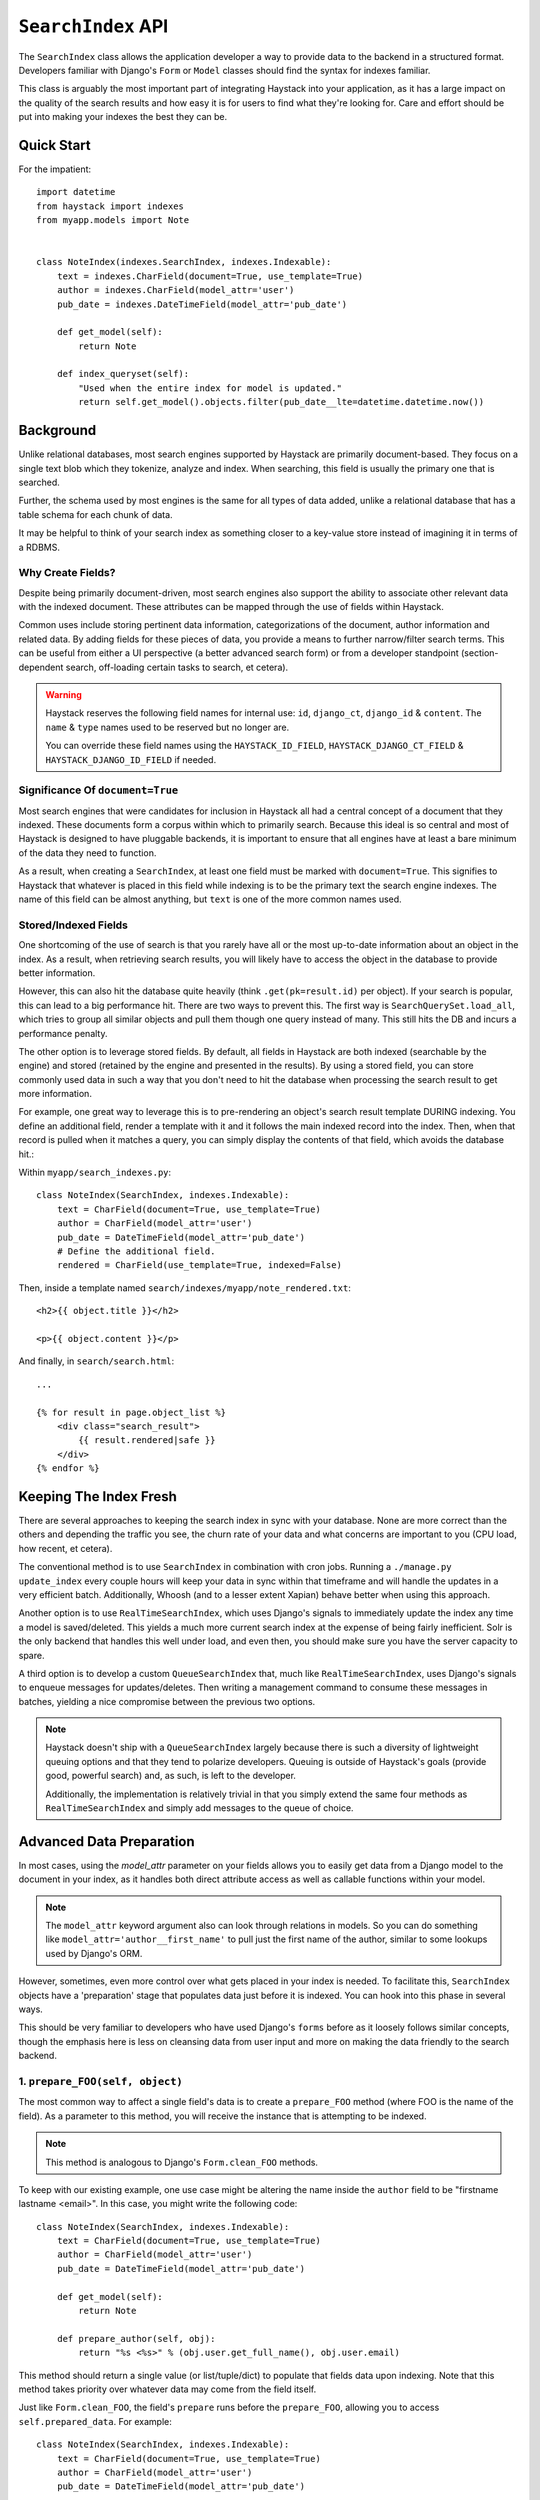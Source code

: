 .. _ref-searchindex-api:

===================
``SearchIndex`` API
===================

.. class:: SearchIndex()

The ``SearchIndex`` class allows the application developer a way to provide data to
the backend in a structured format. Developers familiar with Django's ``Form``
or ``Model`` classes should find the syntax for indexes familiar.

This class is arguably the most important part of integrating Haystack into your
application, as it has a large impact on the quality of the search results and
how easy it is for users to find what they're looking for. Care and effort
should be put into making your indexes the best they can be.


Quick Start
===========

For the impatient::

    import datetime
    from haystack import indexes
    from myapp.models import Note
    
    
    class NoteIndex(indexes.SearchIndex, indexes.Indexable):
        text = indexes.CharField(document=True, use_template=True)
        author = indexes.CharField(model_attr='user')
        pub_date = indexes.DateTimeField(model_attr='pub_date')
        
        def get_model(self):
            return Note
        
        def index_queryset(self):
            "Used when the entire index for model is updated."
            return self.get_model().objects.filter(pub_date__lte=datetime.datetime.now())


Background
==========

Unlike relational databases, most search engines supported by Haystack are
primarily document-based. They focus on a single text blob which they tokenize,
analyze and index. When searching, this field is usually the primary one that
is searched.

Further, the schema used by most engines is the same for all types of data
added, unlike a relational database that has a table schema for each chunk of
data.

It may be helpful to think of your search index as something closer to a
key-value store instead of imagining it in terms of a RDBMS.


Why Create Fields?
------------------

Despite being primarily document-driven, most search engines also support the
ability to associate other relevant data with the indexed document. These
attributes can be mapped through the use of fields within Haystack.

Common uses include storing pertinent data information, categorizations of the
document, author information and related data. By adding fields for these pieces
of data, you provide a means to further narrow/filter search terms. This can
be useful from either a UI perspective (a better advanced search form) or from a
developer standpoint (section-dependent search, off-loading certain tasks to
search, et cetera).

.. warning::

    Haystack reserves the following field names for internal use: ``id``,
    ``django_ct``, ``django_id`` & ``content``. The ``name`` & ``type`` names
    used to be reserved but no longer are.
    
    You can override these field names using the ``HAYSTACK_ID_FIELD``,
    ``HAYSTACK_DJANGO_CT_FIELD`` & ``HAYSTACK_DJANGO_ID_FIELD`` if needed.


Significance Of ``document=True``
---------------------------------

Most search engines that were candidates for inclusion in Haystack all had a
central concept of a document that they indexed. These documents form a corpus
within which to primarily search. Because this ideal is so central and most of
Haystack is designed to have pluggable backends, it is important to ensure that
all engines have at least a bare minimum of the data they need to function.

As a result, when creating a ``SearchIndex``, at least one field must be marked
with ``document=True``. This signifies to Haystack that whatever is placed in
this field while indexing is to be the primary text the search engine indexes.
The name of this field can be almost anything, but ``text`` is one of the
more common names used.


Stored/Indexed Fields
---------------------

One shortcoming of the use of search is that you rarely have all or the most
up-to-date information about an object in the index. As a result, when
retrieving search results, you will likely have to access the object in the
database to provide better information.

However, this can also hit the database quite heavily (think
``.get(pk=result.id)`` per object). If your search is popular, this can lead
to a big performance hit. There are two ways to prevent this. The first way is
``SearchQuerySet.load_all``, which tries to group all similar objects and pull
them though one query instead of many. This still hits the DB and incurs a
performance penalty.

The other option is to leverage stored fields. By default, all fields in
Haystack are both indexed (searchable by the engine) and stored (retained by
the engine and presented in the results). By using a stored field, you can
store commonly used data in such a way that you don't need to hit the database
when processing the search result to get more information.

For example, one great way to leverage this is to pre-rendering an object's
search result template DURING indexing. You define an additional field, render
a template with it and it follows the main indexed record into the index. Then,
when that record is pulled when it matches a query, you can simply display the
contents of that field, which avoids the database hit.:

Within ``myapp/search_indexes.py``::

    class NoteIndex(SearchIndex, indexes.Indexable):
        text = CharField(document=True, use_template=True)
        author = CharField(model_attr='user')
        pub_date = DateTimeField(model_attr='pub_date')
        # Define the additional field.
        rendered = CharField(use_template=True, indexed=False)

Then, inside a template named ``search/indexes/myapp/note_rendered.txt``::

    <h2>{{ object.title }}</h2>
    
    <p>{{ object.content }}</p>
    
And finally, in ``search/search.html``::
    
    ...
    
    {% for result in page.object_list %}
        <div class="search_result">
            {{ result.rendered|safe }}
        </div>
    {% endfor %}


Keeping The Index Fresh
=======================

There are several approaches to keeping the search index in sync with your
database. None are more correct than the others and depending the traffic you
see, the churn rate of your data and what concerns are important to you
(CPU load, how recent, et cetera).

The conventional method is to use ``SearchIndex`` in combination with cron
jobs. Running a ``./manage.py update_index`` every couple hours will keep your
data in sync within that timeframe and will handle the updates in a very
efficient batch. Additionally, Whoosh (and to a lesser extent Xapian) behave
better when using this approach.

Another option is to use ``RealTimeSearchIndex``, which uses Django's signals
to immediately update the index any time a model is saved/deleted. This
yields a much more current search index at the expense of being fairly
inefficient. Solr is the only backend that handles this well under load, and
even then, you should make sure you have the server capacity to spare.

A third option is to develop a custom ``QueueSearchIndex`` that, much like
``RealTimeSearchIndex``, uses Django's signals to enqueue messages for
updates/deletes. Then writing a management command to consume these messages
in batches, yielding a nice compromise between the previous two options.

.. note::

    Haystack doesn't ship with a ``QueueSearchIndex`` largely because there is
    such a diversity of lightweight queuing options and that they tend to
    polarize developers. Queuing is outside of Haystack's goals (provide good,
    powerful search) and, as such, is left to the developer.
    
    Additionally, the implementation is relatively trivial in that you simply
    extend the same four methods as ``RealTimeSearchIndex`` and simply add
    messages to the queue of choice.


Advanced Data Preparation
=========================

In most cases, using the `model_attr` parameter on your fields allows you to
easily get data from a Django model to the document in your index, as it handles
both direct attribute access as well as callable functions within your model.

.. note::

    The ``model_attr`` keyword argument also can look through relations in
    models. So you can do something like ``model_attr='author__first_name'``
    to pull just the first name of the author, similar to some lookups used
    by Django's ORM.

However, sometimes, even more control over what gets placed in your index is
needed. To facilitate this, ``SearchIndex`` objects have a 'preparation' stage
that populates data just before it is indexed. You can hook into this phase in
several ways.

This should be very familiar to developers who have used Django's ``forms``
before as it loosely follows similar concepts, though the emphasis here is
less on cleansing data from user input and more on making the data friendly
to the search backend.

1. ``prepare_FOO(self, object)``
--------------------------------

The most common way to affect a single field's data is to create a
``prepare_FOO`` method (where FOO is the name of the field). As a parameter
to this method, you will receive the instance that is attempting to be indexed.

.. note::

   This method is analogous to Django's ``Form.clean_FOO`` methods.

To keep with our existing example, one use case might be altering the name
inside the ``author`` field to be "firstname lastname <email>". In this case,
you might write the following code::

    class NoteIndex(SearchIndex, indexes.Indexable):
        text = CharField(document=True, use_template=True)
        author = CharField(model_attr='user')
        pub_date = DateTimeField(model_attr='pub_date')
        
        def get_model(self):
            return Note
        
        def prepare_author(self, obj):
            return "%s <%s>" % (obj.user.get_full_name(), obj.user.email)

This method should return a single value (or list/tuple/dict) to populate that
fields data upon indexing. Note that this method takes priority over whatever
data may come from the field itself.

Just like ``Form.clean_FOO``, the field's ``prepare`` runs before the
``prepare_FOO``, allowing you to access ``self.prepared_data``. For example::

    class NoteIndex(SearchIndex, indexes.Indexable):
        text = CharField(document=True, use_template=True)
        author = CharField(model_attr='user')
        pub_date = DateTimeField(model_attr='pub_date')
        
        def get_model(self):
            return Note
        
        def prepare_author(self, obj):
            # Say we want last name first, the hard way.
            author = u''
            
            if 'author' in self.prepared_data:
                name_bits = self.prepared_data['author'].split()
                author = "%s, %s" % (name_bits[-1], ' '.join(name_bits[:-1]))
            
            return author

This method is fully function with ``model_attr``, so if there's no convenient
way to access the data you want, this is an excellent way to prepare it::

    class NoteIndex(SearchIndex, indexes.Indexable):
        text = CharField(document=True, use_template=True)
        author = CharField(model_attr='user')
        categories = MultiValueField()
        pub_date = DateTimeField(model_attr='pub_date')
        
        def get_model(self):
            return Note
        
        def prepare_categories(self, obj):
            # Since we're using a M2M relationship with a complex lookup,
            # we can prepare the list here.
            return [category.id for category in obj.category_set.active().order_by('-created')]


2. ``prepare(self, object)``
----------------------------

Each ``SearchIndex`` gets a ``prepare`` method, which handles collecting all
the data. This method should return a dictionary that will be the final data
used by the search backend.

Overriding this method is useful if you need to collect more than one piece
of data or need to incorporate additional data that is not well represented
by a single ``SearchField``. An example might look like::

    class NoteIndex(SearchIndex, indexes.Indexable):
        text = CharField(document=True, use_template=True)
        author = CharField(model_attr='user')
        pub_date = DateTimeField(model_attr='pub_date')
        
        def get_model(self):
            return Note
        
        def prepare(self, object):
            self.prepared_data = super(NoteIndex, self).prepare(object)
            
            # Add in tags (assuming there's a M2M relationship to Tag on the model).
            # Note that this would NOT get picked up by the automatic
            # schema tools provided by Haystack.
            self.prepared_data['tags'] = [tag.name for tag in object.tags.all()]
            
            return self.prepared_data

If you choose to use this method, you should make a point to be careful to call
the ``super()`` method before altering the data. Without doing so, you may have
an incomplete set of data populating your indexes.

This method has the final say in all data, overriding both what the fields
provide as well as any ``prepare_FOO`` methods on the class.

.. note::

   This method is roughly analogous to Django's ``Form.full_clean`` and
   ``Form.clean`` methods. However, unlike these methods, it is not fired
   as the result of trying to access ``self.prepared_data``. It requires
   an explicit call.


3. Overriding ``prepare(self, object)`` On Individual ``SearchField`` Objects
-----------------------------------------------------------------------------

The final way to manipulate your data is to implement a custom ``SearchField``
object and write its ``prepare`` method to populate/alter the data any way you
choose. For instance, a (naive) user-created ``GeoPointField`` might look
something like::

    from haystack import indexes
    
    class GeoPointField(indexes.CharField):
        def __init__(self, **kwargs):
            kwargs['default'] = '0.00-0.00'
            super(GeoPointField, self).__init__(**kwargs)

        def prepare(self, obj):
            return unicode("%s-%s" % (obj.latitude, obj.longitude))

The ``prepare`` method simply returns the value to be used for that field. It's
entirely possible to include data that's not directly referenced to the object
here, depending on your needs.

Note that this is NOT a recommended approach to storing geographic data in a
search engine (there is no formal suggestion on this as support is usually
non-existent), merely an example of how to extend existing fields.

.. note::

   This method is analagous to Django's ``Field.clean`` methods.


Adding New Fields
=================

If you have an existing ``SearchIndex`` and you add a new field to it, Haystack
will add this new data on any updates it sees after that point. However, this
will not populate the existing data you already have.

In order for the data to be picked up, you will need to run ``./manage.py
rebuild_index``. This will cause all backends to rebuild the existing data
already present in the quickest and most efficient way.

.. note::

    With the Solr backend, you'll also have to add to the appropriate
    ``schema.xml`` for your configuration before running the ``rebuild_index``.


``Search Index``
================

``get_model``
-------------

.. method:: SearchIndex.get_model(self)

Should return the ``Model`` class (not an instance) that the rest of the
``SearchIndex`` should use.

This method is required & you must override it to return the correct class.

``index_queryset``
------------------

.. method:: SearchIndex.index_queryset(self)

Get the default QuerySet to index when doing a full update.

Subclasses can override this method to avoid indexing certain objects.

``read_queryset``
-----------------

.. method:: SearchIndex.read_queryset(self)

Get the default QuerySet for read actions.

Subclasses can override this method to work with other managers.
Useful when working with default managers that filter some objects.

``build_queryset``
-------------------

.. method:: SearchIndex.build_queryset(self, start_date=None, end_date=None)

Get the default QuerySet to index when doing an index update.

Subclasses can override this method to take into account related
model modification times.

The default is to use ``SearchIndex.index_queryset`` and filter
based on ``SearchIndex.get_updated_field``

``prepare``
-----------

.. method:: SearchIndex.prepare(self, obj)

Fetches and adds/alters data before indexing.

``get_content_field``
---------------------

.. method:: SearchIndex.get_content_field(self)

Returns the field that supplies the primary document to be indexed.

``update``
----------

.. method:: SearchIndex.update(self, using=None)

Updates the entire index.

If ``using`` is provided, it specifies which connection should be
used. Default relies on the routers to decide which backend should
be used.

``update_object``
-----------------

.. method:: SearchIndex.update_object(self, instance, using=None, **kwargs)

Update the index for a single object. Attached to the class's
post-save hook.

If ``using`` is provided, it specifies which connection should be
used. Default relies on the routers to decide which backend should
be used.

``remove_object``
-----------------

.. method:: SearchIndex.remove_object(self, instance, using=None, **kwargs)

Remove an object from the index. Attached to the class's 
post-delete hook.

If ``using`` is provided, it specifies which connection should be
used. Default relies on the routers to decide which backend should
be used.

``clear``
---------

.. method:: SearchIndex.clear(self, using=None)

Clears the entire index.

If ``using`` is provided, it specifies which connection should be
used. Default relies on the routers to decide which backend should
be used.

``reindex``
-----------

.. method:: SearchIndex.reindex(self, using=None)

Completely clears the index for this model and rebuilds it.

If ``using`` is provided, it specifies which connection should be
used. Default relies on the routers to decide which backend should
be used.

``get_updated_field``
---------------------

.. method:: SearchIndex.get_updated_field(self)

Get the field name that represents the updated date for the model.

If specified, this is used by the reindex command to filter out results
from the ``QuerySet``, enabling you to reindex only recent records. This
method should either return None (reindex everything always) or a
string of the ``Model``'s ``DateField``/``DateTimeField`` name.

``should_update``
-----------------

.. method:: SearchIndex.should_update(self, instance, **kwargs)

Determine if an object should be updated in the index.

It's useful to override this when an object may save frequently and
cause excessive reindexing. You should check conditions on the instance
and return False if it is not to be indexed.

The ``kwargs`` passed along to this method can be the same as the ones passed
by Django when a Model is saved/delete, so it's possible to check if the object
has been created or not. See ``django.db.models.signals.post_save`` for details
on what is passed.

By default, returns True (always reindex).

``load_all_queryset``
---------------------

.. method:: SearchIndex.load_all_queryset(self)

Provides the ability to override how objects get loaded in conjunction
with ``RelatedSearchQuerySet.load_all``. This is useful for post-processing the
results from the query, enabling things like adding ``select_related`` or
filtering certain data.

.. warning:

    Utilizing this functionality can have negative performance implications.
    Please see the section on ``RelatedSearchQuerySet`` within
    :doc:`searchqueryset_api` for further information.

By default, returns ``all()`` on the model's default manager.

Example::

    class NoteIndex(SearchIndex, indexes.Indexable):
        text = CharField(document=True, use_template=True)
        author = CharField(model_attr='user')
        pub_date = DateTimeField(model_attr='pub_date')
        
        def get_model(self):
            return Note
        
        def load_all_queryset(self):
            # Pull all objects related to the Note in search results.
            return Note.objects.all().select_related()

When searching, the ``RelatedSearchQuerySet`` appends on a call to ``in_bulk``, so be
sure that the ``QuerySet`` you provide can accommodate this and that the ids
passed to ``in_bulk`` will map to the model in question.

If you need a specific ``QuerySet`` in one place, you can specify this at the
``RelatedSearchQuerySet`` level using the ``load_all_queryset`` method. See
:doc:`searchqueryset_api` for usage.


``RealTimeSearchIndex``
=======================

The ``RealTimeSearchIndex`` provides all the same functionality as the standard
``SearchIndex``. However, in addition, it connects to the
``post_save``/``post_delete`` signals of the model it's registered with.

This means that anytime a model is saved or deleted, it's automatically and
immediately updated in the search index, yielding real-time search.

.. warning::

    Not all backends deal well with the kind of document churn that can result
    from using the ``RealTimeSearchIndex``. Solr is the only one that handles
    it gracefully.
    
    Additionally, this will add more overhead in terms of CPU usage, so you
    should be sure to accommodate for this and should have appropriate monitoring
    in place.


``ModelSearchIndex``
====================

The ``ModelSearchIndex`` class allows for automatic generation of a
``SearchIndex`` based on the fields of the model assigned to it.

With the exception of the automated introspection, it is a ``SearchIndex``
class, so all notes above pertaining to ``SearchIndexes`` apply. As with the
``ModelForm`` class in Django, it employs an inner class called ``Meta``,
which should either contain a ``pass`` to include all fields, a ``fields`` list
to specify a whitelisted set of fields or ``excludes`` to prevent certain fields
from appearing in the class. Unlike ``ModelForm``, you should **NOT** specify
a ``model`` attribute, as that is already handled when registering the class.

In addition, it adds a `text` field that is the ``document=True`` field and
has `use_template=True` option set, just like the ``BasicSearchIndex``.

.. warning::

    Usage of this class might result in inferior ``SearchIndex`` objects, which
    can directly affect your search results. Use this to establish basic
    functionality and move to custom `SearchIndex` objects for better control.

At this time, it does not handle related fields.

Quick Start
-----------

For the impatient::

    import datetime
    from haystack import indexes
    from myapp.models import Note
    
    # All Fields
    class AllNoteIndex(indexes.ModelSearchIndex, indexes.Indexable):
        class Meta:
            model = Note
    
    # Blacklisted Fields
    class LimitedNoteIndex(indexes.ModelSearchIndex, indexes.Indexable):
        class Meta:
            model = Note
            excludes = ['user']
    
    # Whitelisted Fields
    class NoteIndex(indexes.ModelSearchIndex, indexes.Indexable):
        class Meta:
            model = Note
            fields = ['user', 'pub_date']
        
        # Note that regular ``SearchIndex`` methods apply.
        def index_queryset(self):
            "Used when the entire index for model is updated."
            return Note.objects.filter(pub_date__lte=datetime.datetime.now())

